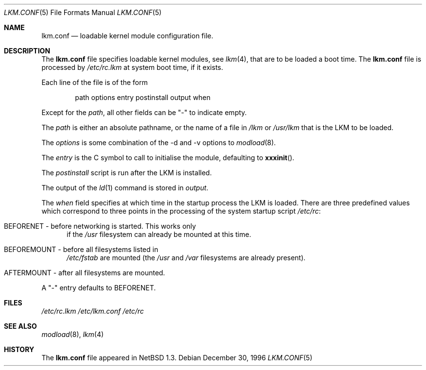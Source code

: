 .\"	$NetBSD: lkm.conf.5,v 1.4 1999/03/17 20:19:46 garbled Exp $
.\"
.\" Copyright (c) 1996 Matthew R. Green
.\" All rights reserved.
.\"
.\" Redistribution and use in source and binary forms, with or without
.\" modification, are permitted provided that the following conditions
.\" are met:
.\" 1. Redistributions of source code must retain the above copyright
.\"    notice, this list of conditions and the following disclaimer.
.\" 2. Redistributions in binary form must reproduce the above copyright
.\"    notice, this list of conditions and the following disclaimer in the
.\"    documentation and/or other materials provided with the distribution.
.\" 3. The name of the author may not be used to endorse or promote products
.\"    derived from this software without specific prior written permission.
.\"
.\" THIS SOFTWARE IS PROVIDED BY THE AUTHOR ``AS IS'' AND ANY EXPRESS OR
.\" IMPLIED WARRANTIES, INCLUDING, BUT NOT LIMITED TO, THE IMPLIED WARRANTIES
.\" OF MERCHANTABILITY AND FITNESS FOR A PARTICULAR PURPOSE ARE DISCLAIMED.
.\" IN NO EVENT SHALL THE AUTHOR BE LIABLE FOR ANY DIRECT, INDIRECT,
.\" INCIDENTAL, SPECIAL, EXEMPLARY, OR CONSEQUENTIAL DAMAGES (INCLUDING,
.\" BUT NOT LIMITED TO, PROCUREMENT OF SUBSTITUTE GOODS OR SERVICES;
.\" LOSS OF USE, DATA, OR PROFITS; OR BUSINESS INTERRUPTION) HOWEVER CAUSED
.\" AND ON ANY THEORY OF LIABILITY, WHETHER IN CONTRACT, STRICT LIABILITY,
.\" OR TORT (INCLUDING NEGLIGENCE OR OTHERWISE) ARISING IN ANY WAY
.\" OUT OF THE USE OF THIS SOFTWARE, EVEN IF ADVISED OF THE POSSIBILITY OF
.\" SUCH DAMAGE.
.\"
.Dd December 30, 1996
.Dt LKM.CONF 5
.Os
.Sh NAME
.Nm lkm.conf
.Nd loadable kernel module configuration file.
.Sh DESCRIPTION
The
.Nm
file specifies loadable kernel modules, see
.Xr lkm 4 ,
that are to be loaded a boot time.
The 
.Nm
file
is processed by
.Pa /etc/rc.lkm
at system boot time, if it exists.
.Pp
Each line of the file is of the form
.Pp
.Bd -unfilled -offset indent -compact
path options entry postinstall output when
.Ed
.Pp
Except for the 
.Em path ,
all other fields can be "-" to indicate empty.
.Pp
The
.Em path
is either an absolute pathname, or the name of a file in
.Pa /lkm
or
.Pa /usr/lkm
that is the LKM to be loaded.
.Pp
The
.Em options
is some combination of the -d and -v options to
.Xr modload 8 .
.Pp
The
.Em entry
is the C symbol to call to initialise the module, defaulting to
.Fn xxxinit .
.Pp
The
.Em postinstall
script is run after the LKM is installed.
.Pp
The output of the
.Xr ld 1
command is stored in
.Em output .
.Pp
The
.Em when
field specifies at which time in the startup process the LKM is loaded.
There are three predefined values which correspond to three points in
the processing of the system startup script
.Pa /etc/rc :
.Bl -tag -width XXX
.It BEFORENET - before networking is started. This works only
if the
.Pa /usr
filesystem can already be mounted at this time.
.It BEFOREMOUNT - before all filesystems listed in
.Pa /etc/fstab
are mounted (the
.Pa /usr
and
.Pa /var
filesystems are already present).
.It AFTERMOUNT - after all filesystems are mounted.
.El
.Pp
A "-" entry defaults to BEFORENET.
.Sh FILES
.Pa /etc/rc.lkm
.Pa /etc/lkm.conf
.Pa /etc/rc
.Sh SEE ALSO
.Xr modload 8 ,
.Xr lkm 4
.Sh HISTORY
The
.Nm
file appeared in
.Nx 1.3 .
